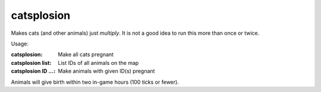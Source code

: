 
catsplosion
===========
Makes cats (and other animals) just *multiply*. It is not a good idea to run this
more than once or twice.

Usage:

:catsplosion:           Make all cats pregnant
:catsplosion list:      List IDs of all animals on the map
:catsplosion ID ...:    Make animals with given ID(s) pregnant

Animals will give birth within two in-game hours (100 ticks or fewer).
